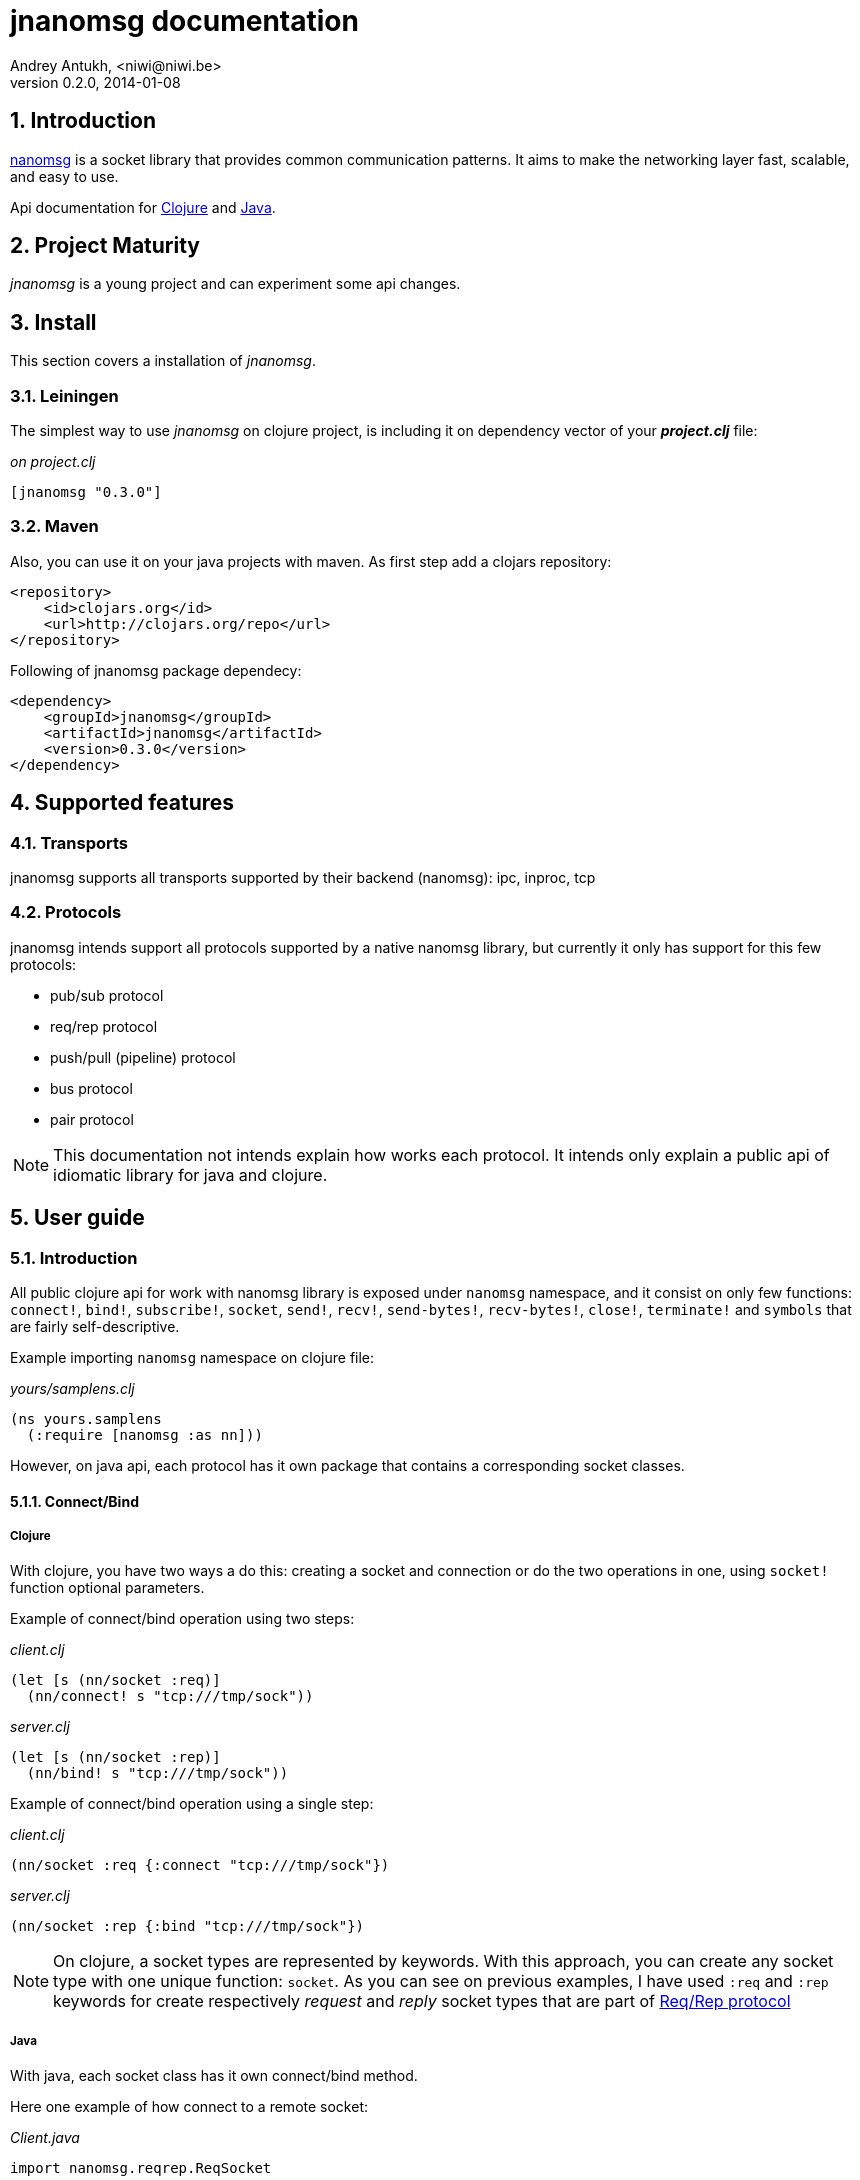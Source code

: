 jnanomsg documentation
======================
Andrey Antukh, <niwi@niwi.be>
0.2.0, 2014-01-08

:toc:
:numbered:


Introduction
------------

link:http://nanomsg.org[nanomsg] is a socket library that provides common communication patterns. 
It aims to make the networking layer fast, scalable, and easy to use.

Api documentation for link:api/clojure/index.html[Clojure] and link:api/java/index.html[Java].

Project Maturity
----------------

_jnanomsg_ is a young project and can experiment some api changes.

Install
-------

This section covers a installation of _jnanomsg_.

Leiningen
~~~~~~~~~

The simplest way to use _jnanomsg_ on clojure project, is including it on dependency
vector of your *_project.clj_* file:

._on project.clj_
[source,clojure]
----
[jnanomsg "0.3.0"]
----

Maven
~~~~~

Also, you can use it on your java projects with maven. As first step add a clojars repository:

[source,xml]
----
<repository>
    <id>clojars.org</id>
    <url>http://clojars.org/repo</url>
</repository>
----

Following of jnanomsg package dependecy:

[source,xml]
----
<dependency>
    <groupId>jnanomsg</groupId>
    <artifactId>jnanomsg</artifactId>
    <version>0.3.0</version>
</dependency>
----

Supported features
------------------

Transports
~~~~~~~~~~

jnanomsg supports all transports supported by their backend (nanomsg): ipc, inproc, tcp

Protocols
~~~~~~~~~

jnanomsg intends support all protocols supported by a native nanomsg library, but currently
it only has support for this few protocols:

* pub/sub protocol
* req/rep protocol
* push/pull (pipeline) protocol
* bus protocol
* pair protocol


[NOTE]
This documentation not intends explain how works each protocol. It intends only explain
a public api of idiomatic library for java and clojure.


User guide
----------

Introduction
~~~~~~~~~~~~

All public clojure api for work with nanomsg library is exposed under `nanomsg` namespace, 
and it consist on only few functions: `connect!`, `bind!`, `subscribe!`, `socket`, `send!`, 
`recv!`, `send-bytes!`, `recv-bytes!`, `close!`, `terminate!` and `symbols` that are fairly self-descriptive.

Example importing `nanomsg` namespace on clojure file:

._yours/samplens.clj_
[source,clojure]
----
(ns yours.samplens
  (:require [nanomsg :as nn]))
----

However, on java api, each protocol has it own package that contains a corresponding socket classes.


Connect/Bind
^^^^^^^^^^^^

Clojure
+++++++

With clojure, you have two ways a do this: creating a socket and connection or do the
two operations in one, using `socket!` function optional parameters.

Example of connect/bind operation using two steps:

._client.clj_
[source,clojure]
----
(let [s (nn/socket :req)]
  (nn/connect! s "tcp:///tmp/sock"))
----

._server.clj_
[source,clojure]
----
(let [s (nn/socket :rep)]
  (nn/bind! s "tcp:///tmp/sock"))
----

Example of connect/bind operation using a single step:

._client.clj_
[source,clojure]
----
(nn/socket :req {:connect "tcp:///tmp/sock"})
----

._server.clj_
[source,clojure]
----
(nn/socket :rep {:bind "tcp:///tmp/sock"})
----

NOTE: On clojure, a socket types are represented by keywords. With this approach,
you can create any socket type with one unique function: `socket`. As you can see
on previous examples, I have used `:req` and `:rep` keywords for create respectively
_request_ and _reply_ socket types that are part of 
link:http://nanomsg.org/v0.2/nn_reqrep.7.html[Req/Rep protocol]


Java
++++

With java, each socket class has it own connect/bind method.

Here one example of how connect to a remote socket:

._Client.java_
[source,java]
----
import nanomsg.reqrep.ReqSocket

public class Client {
    public static void main(String[] args) {
        final ReqSocket s = new ReqSocket();
        s.connect("tcp:///tmp/sock");
    }
}
----

And, here an example how to bind and listen on local socket:


._Server.java_
[source,java]
----
import nanomsg.reqrep.RepSocket

public class Server {
    public static void main(String[] args) {
        final RepSocket s = new RepSocket();
        s.bind("tcp:///tmp/sock");
    }
}
----

INFO: You can see in more detail a java api on link:api/java/index.html[javadoc].

NOTE: With both languages, you can execute bind multiple times for listen 
in multiple socket locations.


Pub/Sub Sockets
~~~~~~~~~~~~~~~

This protocol has two socket types:

- _publisher_ - This socket is used to distribute messages to multiple destinations. Receive operation is not defined.
- _subscriber_ - Receives messages from the publisher. Only messages that the socket is subscribed to are received. When the socket is created there are no subscriptions and thus no messages will be received. Send operation is not defined on this socket.


Clojure
^^^^^^^

Example of using pub/sub protocols in clojure:

._publisher.clj_
[source,clojure]
----
(let [sock (nn/socket :pub)]
  (nn/bind! sock "ipc:///tmp/sock")
  (dotimes [i 5]
    (nn/send! sock "test msg"))
  (nn/close! sock))
----

._subscriber.clj_
[source,clojure]
----
(let [sock (nn/socket :sub)]
  (nn/connect! sock "ipc:///tmp/sock")
  (nn/subscribe! sock "test")
  (dotimes [i 5]
    (println (nn/recv sock)))
  (nn/close! sock))
----

Java
^^^^

Example of using pub/sub protocols in clojure:

._Publisher.java_
[source,java]
----
import nanomsg.pubsub.PubSocket;

public class Publisher {
    public static void main(String[] args) {
        PubSocket sock = new PubSocket();
        sock.bind("ipc:///tmp/sock");

        for(int i=0; i<5; i++) {
            sock.sendString("test msg");
        }

        sock.close()
    }
}
----

._Subscriber.java_
[source,java]
----
import nanomsg.pubsub.SubSocket;

public class Subscriber {
    public static void main(String[] args) {
        SubSocket sock = new SubSocket();
        sock.connect("ipc:///tmp/sock");
        sock.subscribe("test");

        for(int i=0; i<5; i++) {
            System.out.println(sock.recvString());
        }

        sock.close()
    }
}
----


Req/Rep Sockets
~~~~~~~~~~~~~~~

This protocol is used to distribute the workload among multiple stateless workers, and it's represented
by two socket types:

- _req_ - Used to implement the client application that sends requests and receives replies.
- _rep_ - Used to implement the stateless worker that receives requests and sends replies.

NOTE: Both sockets implements read and write methods.

Clojure
^^^^^^^

"Hello World" echo server using clojure:

._rep.clj (server)_
[source,clojure]
----
(let [sock (nn/socket :rep)]
  (nn/bind! sock "tcp://*:6789")
  (loop []
    (nn/send! sock (nn/recv sock))
    (recur)))
----

._req.clj (client)_
[source,clojure]
----
(let [sock (nn/socket :req)]
  (nn/bind! sock "tcp://localhost:6789")
  (dotimes [i 5]
    (nn/send! sock (str "msg:" 1))
    (println "Received:" (nn/recv sock)))
  (nn/close! sock))
----

Java
^^^^

Same examples as on clojure section, but using java:

._EchoServer.java_
[source,java]
----
import nanomsg.reqrep.RepSocket;

public class EchoServer {
    public static void main(String[] args) {
        RepSocket sock = new RepSocket();
        sock.bind("tcp://*:6789");

        while (true) {
            byte[] receivedData = sock.recvBytes();
            sock.sendBytes(receivedData);
        }

        sock.close()
    }
}
----

._EchoClient.java_
[source,java]
----
import nanomsg.reqrep.ReqSocket;

public class EchoClient {
    public static void main(String[] args) {
        ReqSocket sock = new ReqSocket();
        sock.connect("tcp://localhost:6789");

        for (int i=0; i<5; i++) {
            sock.sendString("Hello!" + 1);
            System.out.println("Received:" + sock.recvString());
        }

        sock.close()
    }
}
----



Push/Pull Sockets
~~~~~~~~~~~~~~~~~

Scalability protocol for passing tasks through a series of processing steps and it's represented
by two socket types:

- _push_ - This socket is used to send messages to a cluster of load-balanced nodes. Receive operation is not implemented on this socket type.
- _pull_ - This socket is used to receive a message from a cluster of nodes. Send operation is not implemented on this socket type.


Clojure
^^^^^^^

"Hello World" task generator:

._push.clj (server)_
[source,clojure]
----
(let [sock (nn/socket :push {:bind "tcp://*:6789"})]
  (doseq [name ["Foo" "Bar" "Baz"]]
    (nn/send! sock name))
  (nn/close! sock))
----

._pull.clj (client)_
[source,clojure]
----
(let [sock (nn/socket :pull {:connect "tcp://localhost:6789"})]
  (dotimes [i 3]
    (println "Hello " (nn/recv! sock))))
----

Java
^^^^

Same examples as on clojure section, but using java:

._Dispatcher.java_
[source,java]
----
import nanomsg.pipeline.PushSocket;
import java.util.ArrayList;
import java.util.List;

public class Dispatcher {
    public static void main(String[] args) {
        PushSocket sock = new PushSocket();
        sock.bind("tcp://*:6789");

        List<String> people = new ArrayList<String>();
        people.add("Foo");
        people.add("Bar");
        people.add("Baz");

        for(int i=0; i<people.size(); ++i) {
            sock.sendString(people.get(i));
        }

        sock.close();
    }
}
----

._Greeter.java_
[source,java]
----
import nanomsg.pipeline.PullSocket;

public class Greeter {
    public static void main(String[] args) {
        PullSocket sock = new PullSocket();
        sock.connect("tcp://localhost:6789");

        for (int i=0; i<3; i++) {
            System.out.println("Hello " + sock.recvString());
        }

        sock.close()
    }
}
----

Async support
~~~~~~~~~~~~~

Since version 0.3, _jnanomsg_ comes with basic and experimental support for 
asynchronous sockets for both languages.

Java
^^^^

Java bindings have same approach as some `java.nio` channels apis. Socket operations
takes a instance of any class that implements `nanomsg.async.IAsyncCallback`.

`IAsyncCallback` consists on two methods: `success(T data)` and `fail(Throwable t)`.

This is a simple example of using it:

[source,java]
----
import nanomsg.pipeline.PullSocket;
import nanomsg.async.AsyncSocket;
import nanomsg.async.IAsyncCallback;

public class Greeter {
    public static void main(String[] args) {
        final PullSocket sock = new PullSocket();
        final AsyncSocket asyncSock = new AsyncSocket(sock);

        sock.connect("tcp://localhost:6789");

        asyncSock.recvString(new IAsyncCallback<String> {
            public void success(final String data) {
                System.out.println("Hello " + data);
            }

            public void fail(Throwable t) {
                System.out.println("Error: " + t.toString());
            }
        });
    }
}
----


Clojure
^^^^^^^

Clojure takes very different approach than java. For it, it uses `core.async` as dependency 
(you always can use java/clojure api for implement the same behavior with other libraries,
such as link:http://daasd.com[Pulsar]).

[source,clojure]
----
(ns some.yourns
  (:require [clojure.core.async :as async]
            [nanomsg :as nn])
  (:gen-class))

(defn -main
  [& args]
  (let [s (nn/socket :pull {:connect "ipc:///tmp/sock" :async true})]
    (go
      (dotimes [i 3]
        (println "Hello: " (async/<! (nn/recv! s)))
        (recur)))))
----


NOTE: async implementation is experimental and not efficient, because it uses a thread
pool for execute all blocking call instead of use epoll (or any other poll implementaitions).

core.async support
++++++++++++++++++

WARNING: this feature is an experiment and it should be used with precaution.

jnanomsg, also comes with simple **core.async** support (defacto clojure library for async programming),
and exposes a partial implementation of core.async channels over jnanomsg sockets.

This allows distributed communication between distinct processes like a clustering
features of akka (actors for scala) or pulsar actors.


There one simple example of use **push/pull** (pipeline) scalability protocol with core.async channels:

._server.clj_
[source,clojure]
----
(ns serverns.core
  (:require [nanomsg.async :as nna]
            [clojure.core.async :refer [put!]]))

(defn -main
  [& args]
  (let [c (nna/chan :push :bind "ipc:///tmp/sock")]
    (put! c "message")))
----


._client.clj_
[source,clojure]
----
(ns clientns.core
  (:require [nanomsg.async :as nna]
            [clojure.core.async :refer [put!]]))

(defn -main
  [& args]
  (let [c (nna/chan :pull :connect "ipc:///tmp/sock")]
    (take! c (fn [msg] (println msg)))))
----

[NOTE]
At this momment only **pipeline** scalability protocol is implemented for use with channels, that
has the limitation of a unidirectional channels. In near future other scalability protocols should
to be implemented for use them as core.async channels.

[NOTE]
jnanomsg sockets have small default timeout value for send/recv operations
and your code should handle well if a socket returns a exception or channel
returns a nil (nil with jnanomsg channels not marks channel as closed).

License
-------

----
Copyright 2013-2014 Andrey Antukh <niwi@niwi.be>

Licensed under the Apache License, Version 2.0 (the "License")
you may not use this file except in compliance with the License.
You may obtain a copy of the License at

    http://www.apache.org/licenses/LICENSE-2.0

Unless required by applicable law or agreed to in writing, software
distributed under the License is distributed on an "AS IS" BASIS,
WITHOUT WARRANTIES OR CONDITIONS OF ANY KIND, either express or implied.
See the License for the specific language governing permissions and
limitations under the License.
----
